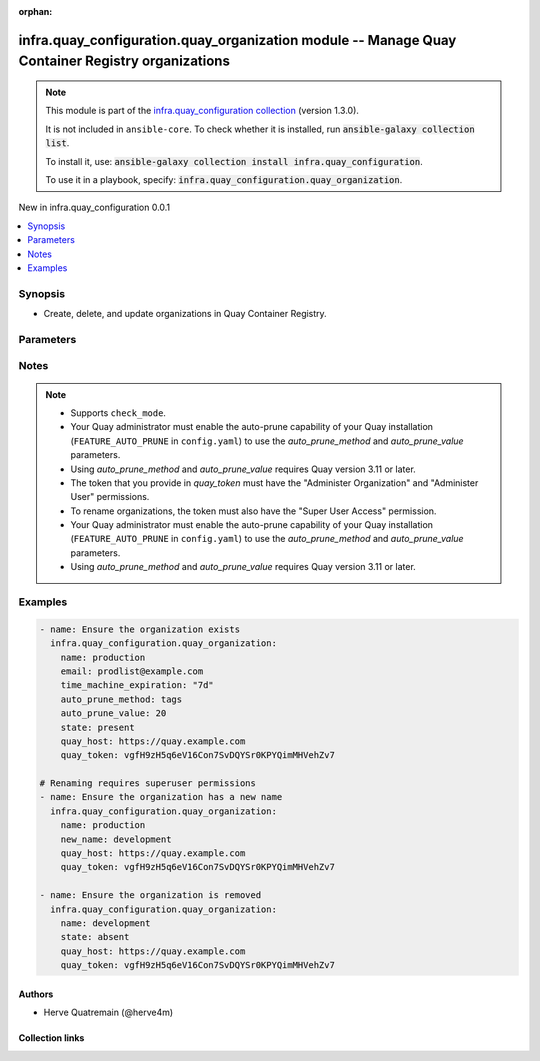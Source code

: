 
.. Document meta

:orphan:

.. |antsibull-internal-nbsp| unicode:: 0xA0
    :trim:

.. meta::
  :antsibull-docs: 2.11.0

.. Anchors

.. _ansible_collections.infra.quay_configuration.quay_organization_module:

.. Anchors: short name for ansible.builtin

.. Title

infra.quay_configuration.quay_organization module -- Manage Quay Container Registry organizations
+++++++++++++++++++++++++++++++++++++++++++++++++++++++++++++++++++++++++++++++++++++

.. Collection note

.. note::
    This module is part of the `infra.quay_configuration collection <https://galaxy.ansible.com/ui/repo/published/herve4m/quay/>`_ (version 1.3.0).

    It is not included in ``ansible-core``.
    To check whether it is installed, run :code:`ansible-galaxy collection list`.

    To install it, use: :code:`ansible-galaxy collection install infra.quay_configuration`.

    To use it in a playbook, specify: :code:`infra.quay_configuration.quay_organization`.

.. version_added

.. rst-class:: ansible-version-added

New in infra.quay_configuration 0.0.1

.. contents::
   :local:
   :depth: 1

.. Deprecated


Synopsis
--------

.. Description

- Create, delete, and update organizations in Quay Container Registry.


.. Aliases


.. Requirements






.. Options

Parameters
----------

.. raw:: html

  <table class="colwidths-auto ansible-option-table docutils align-default" style="width: 100%">
  <thead>
  <tr class="row-odd">
    <th class="head"><p>Parameter</p></th>
    <th class="head"><p>Comments</p></th>
  </tr>
  </thead>
  <tbody>
  <tr class="row-even">
    <td><div class="ansible-option-cell">
      <div class="ansibleOptionAnchor" id="parameter-auto_prune_method"></div>
      <p class="ansible-option-title"><strong>auto_prune_method</strong></p>
      <a class="ansibleOptionLink" href="#parameter-auto_prune_method" title="Permalink to this option"></a>
      <p class="ansible-option-type-line">
        <span class="ansible-option-type">string</span>
      </p>
    </div></td>
    <td><div class="ansible-option-cell">
      <p>Method to use for the auto-pruning tags policy.</p>
      <p>If <code class='docutils literal notranslate'>none</code>, then the module ensures that no policy is in place. The tags are not pruned.</p>
      <p>If <code class='docutils literal notranslate'>tags</code>, then the policy keeps only the number of tags that you specify in <em>auto_prune_value</em>.</p>
      <p>If <code class='docutils literal notranslate'>date</code>, then the policy deletes the tags older than the time period that you specify in <em>auto_prune_value</em>.</p>
      <p><em>auto_prune_value</em> is required when <em>auto_prune_method</em> is <code class='docutils literal notranslate'>tags</code> or <code class='docutils literal notranslate'>date</code>.</p>
      <p class="ansible-option-line"><strong class="ansible-option-choices">Choices:</strong></p>
      <ul class="simple">
        <li><p><code class="ansible-value literal notranslate ansible-option-choices-entry">&#34;none&#34;</code></p></li>
        <li><p><code class="ansible-value literal notranslate ansible-option-choices-entry">&#34;tags&#34;</code></p></li>
        <li><p><code class="ansible-value literal notranslate ansible-option-choices-entry">&#34;date&#34;</code></p></li>
      </ul>

    </div></td>
  </tr>
  <tr class="row-odd">
    <td><div class="ansible-option-cell">
      <div class="ansibleOptionAnchor" id="parameter-auto_prune_value"></div>
      <p class="ansible-option-title"><strong>auto_prune_value</strong></p>
      <a class="ansibleOptionLink" href="#parameter-auto_prune_value" title="Permalink to this option"></a>
      <p class="ansible-option-type-line">
        <span class="ansible-option-type">string</span>
      </p>
    </div></td>
    <td><div class="ansible-option-cell">
      <p>Number of tags to keep when <em>auto_prune_value</em> is <code class='docutils literal notranslate'>tags</code>. The value must be 1 or more.</p>
      <p>Period of time when <em>auto_prune_value</em> is <code class='docutils literal notranslate'>date</code>. The value must be 1 or more, and must be followed by a suffix; s (for second), m (for minute), h (for hour), d (for day), or w (for week).</p>
      <p><em>auto_prune_method</em> is required when <em>auto_prune_value</em> is set.</p>
    </div></td>
  </tr>
  <tr class="row-even">
    <td><div class="ansible-option-cell">
      <div class="ansibleOptionAnchor" id="parameter-email"></div>
      <p class="ansible-option-title"><strong>email</strong></p>
      <a class="ansibleOptionLink" href="#parameter-email" title="Permalink to this option"></a>
      <p class="ansible-option-type-line">
        <span class="ansible-option-type">string</span>
      </p>
    </div></td>
    <td><div class="ansible-option-cell">
      <p>Email address to associate with the new organization.</p>
      <p>If your Quay administrator has enabled the mailing capability of your Quay installation (<code class='docutils literal notranslate'>FEATURE_MAILING</code> to <code class='docutils literal notranslate'>true</code> in <code class='docutils literal notranslate'>config.yaml</code>), then this <em>email</em> parameter is mandatory.</p>
      <p>You cannot use the same address as your account email.</p>
    </div></td>
  </tr>
  <tr class="row-odd">
    <td><div class="ansible-option-cell">
      <div class="ansibleOptionAnchor" id="parameter-name"></div>
      <p class="ansible-option-title"><strong>name</strong></p>
      <a class="ansibleOptionLink" href="#parameter-name" title="Permalink to this option"></a>
      <p class="ansible-option-type-line">
        <span class="ansible-option-type">string</span>
        / <span class="ansible-option-required">required</span>
      </p>
    </div></td>
    <td><div class="ansible-option-cell">
      <p>Name of the organization to create, remove, or modify.</p>
      <p>The name must be in lowercase and must not contain white spaces. For compatibility with earlier versions of Docker, the name must be at least four characters long.</p>
    </div></td>
  </tr>
  <tr class="row-even">
    <td><div class="ansible-option-cell">
      <div class="ansibleOptionAnchor" id="parameter-new_name"></div>
      <p class="ansible-option-title"><strong>new_name</strong></p>
      <a class="ansibleOptionLink" href="#parameter-new_name" title="Permalink to this option"></a>
      <p class="ansible-option-type-line">
        <span class="ansible-option-type">string</span>
      </p>
    </div></td>
    <td><div class="ansible-option-cell">
      <p>New name for the organization.</p>
      <p>Setting this option changes the name of the organization which current name is provided in <em>name</em>.</p>
      <p>The token you use to connect to the API (in <em>quay_token</em>) must have the "Super User Access" permission.</p>
    </div></td>
  </tr>
  <tr class="row-odd">
    <td><div class="ansible-option-cell">
      <div class="ansibleOptionAnchor" id="parameter-quay_host"></div>
      <p class="ansible-option-title"><strong>quay_host</strong></p>
      <a class="ansibleOptionLink" href="#parameter-quay_host" title="Permalink to this option"></a>
      <p class="ansible-option-type-line">
        <span class="ansible-option-type">string</span>
      </p>
    </div></td>
    <td><div class="ansible-option-cell">
      <p>URL for accessing the API. <a href='https://quay.example.com:8443'>https://quay.example.com:8443</a> for example.</p>
      <p>If you do not set the parameter, then the module uses the <code class='docutils literal notranslate'>QUAY_HOST</code> environment variable.</p>
      <p>If you do no set the environment variable either, then the module uses the <a href='http://127.0.0.1'>http://127.0.0.1</a> URL.</p>
      <p class="ansible-option-line"><strong class="ansible-option-default-bold">Default:</strong> <code class="ansible-value literal notranslate ansible-option-default">&#34;http://127.0.0.1&#34;</code></p>
    </div></td>
  </tr>
  <tr class="row-even">
    <td><div class="ansible-option-cell">
      <div class="ansibleOptionAnchor" id="parameter-quay_password"></div>
      <p class="ansible-option-title"><strong>quay_password</strong></p>
      <a class="ansibleOptionLink" href="#parameter-quay_password" title="Permalink to this option"></a>
      <p class="ansible-option-type-line">
        <span class="ansible-option-type">string</span>
      </p>
    </div></td>
    <td><div class="ansible-option-cell">
      <p>The password to use for authenticating against the API.</p>
      <p>If you do not set the parameter, then the module tries the <code class='docutils literal notranslate'>QUAY_PASSWORD</code> environment variable.</p>
      <p>If you set <em>quay_password</em>, then you also need to set <em>quay_username</em>.</p>
      <p>Mutually exclusive with <em>quay_token</em>.</p>
    </div></td>
  </tr>
  <tr class="row-odd">
    <td><div class="ansible-option-cell">
      <div class="ansibleOptionAnchor" id="parameter-quay_token"></div>
      <p class="ansible-option-title"><strong>quay_token</strong></p>
      <a class="ansibleOptionLink" href="#parameter-quay_token" title="Permalink to this option"></a>
      <p class="ansible-option-type-line">
        <span class="ansible-option-type">string</span>
      </p>
    </div></td>
    <td><div class="ansible-option-cell">
      <p>OAuth access token for authenticating against the API.</p>
      <p>If you do not set the parameter, then the module tries the <code class='docutils literal notranslate'>QUAY_TOKEN</code> environment variable.</p>
      <p>Mutually exclusive with <em>quay_username</em> and <em>quay_password</em>.</p>
    </div></td>
  </tr>
  <tr class="row-even">
    <td><div class="ansible-option-cell">
      <div class="ansibleOptionAnchor" id="parameter-quay_username"></div>
      <p class="ansible-option-title"><strong>quay_username</strong></p>
      <a class="ansibleOptionLink" href="#parameter-quay_username" title="Permalink to this option"></a>
      <p class="ansible-option-type-line">
        <span class="ansible-option-type">string</span>
      </p>
    </div></td>
    <td><div class="ansible-option-cell">
      <p>The username to use for authenticating against the API.</p>
      <p>If you do not set the parameter, then the module tries the <code class='docutils literal notranslate'>QUAY_USERNAME</code> environment variable.</p>
      <p>If you set <em>quay_username</em>, then you also need to set <em>quay_password</em>.</p>
      <p>Mutually exclusive with <em>quay_token</em>.</p>
    </div></td>
  </tr>
  <tr class="row-odd">
    <td><div class="ansible-option-cell">
      <div class="ansibleOptionAnchor" id="parameter-state"></div>
      <p class="ansible-option-title"><strong>state</strong></p>
      <a class="ansibleOptionLink" href="#parameter-state" title="Permalink to this option"></a>
      <p class="ansible-option-type-line">
        <span class="ansible-option-type">string</span>
      </p>
    </div></td>
    <td><div class="ansible-option-cell">
      <p>If <code class='docutils literal notranslate'>absent</code>, then the module deletes the organization.</p>
      <p>The module does not fail if the organization does not exist, because the state is already as expected.</p>
      <p>If <code class='docutils literal notranslate'>present</code>, then the module creates the organization if it does not already exist.</p>
      <p>If the organization already exists, then the module updates its state.</p>
      <p class="ansible-option-line"><strong class="ansible-option-choices">Choices:</strong></p>
      <ul class="simple">
        <li><p><code class="ansible-value literal notranslate ansible-option-choices-entry">&#34;absent&#34;</code></p></li>
        <li><p><code class="ansible-value literal notranslate ansible-option-default-bold"><strong>&#34;present&#34;</strong></code> <span class="ansible-option-choices-default-mark">← (default)</span></p></li>
      </ul>

    </div></td>
  </tr>
  <tr class="row-even">
    <td><div class="ansible-option-cell">
      <div class="ansibleOptionAnchor" id="parameter-time_machine_expiration"></div>
      <p class="ansible-option-title"><strong>time_machine_expiration</strong></p>
      <a class="ansibleOptionLink" href="#parameter-time_machine_expiration" title="Permalink to this option"></a>
      <p class="ansible-option-type-line">
        <span class="ansible-option-type">string</span>
      </p>
    </div></td>
    <td><div class="ansible-option-cell">
      <p>The amount of time, after a tag is deleted, that the tag is accessible in time machine before being garbage collected.</p>
      <p class="ansible-option-line"><strong class="ansible-option-choices">Choices:</strong></p>
      <ul class="simple">
        <li><p><code class="ansible-value literal notranslate ansible-option-choices-entry">&#34;0s&#34;</code></p></li>
        <li><p><code class="ansible-value literal notranslate ansible-option-choices-entry">&#34;1d&#34;</code></p></li>
        <li><p><code class="ansible-value literal notranslate ansible-option-choices-entry">&#34;7d&#34;</code></p></li>
        <li><p><code class="ansible-value literal notranslate ansible-option-choices-entry">&#34;14d&#34;</code></p></li>
        <li><p><code class="ansible-value literal notranslate ansible-option-choices-entry">&#34;1month&#34;</code></p></li>
      </ul>

    </div></td>
  </tr>
  <tr class="row-odd">
    <td><div class="ansible-option-cell">
      <div class="ansibleOptionAnchor" id="parameter-validate_certs"></div>
      <div class="ansibleOptionAnchor" id="parameter-verify_ssl"></div>
      <p class="ansible-option-title"><strong>validate_certs</strong></p>
      <a class="ansibleOptionLink" href="#parameter-validate_certs" title="Permalink to this option"></a>
      <p class="ansible-option-type-line"><span class="ansible-option-aliases">aliases: verify_ssl</span></p>
      <p class="ansible-option-type-line">
        <span class="ansible-option-type">boolean</span>
      </p>
    </div></td>
    <td><div class="ansible-option-cell">
      <p>Whether to allow insecure connections to the API.</p>
      <p>If <code class='docutils literal notranslate'>no</code>, then the module does not validate SSL certificates.</p>
      <p>If you do not set the parameter, then the module tries the <code class='docutils literal notranslate'>QUAY_VERIFY_SSL</code> environment variable (<code class='docutils literal notranslate'>yes</code>, <code class='docutils literal notranslate'>1</code>, and <code class='docutils literal notranslate'>True</code> mean yes, and <code class='docutils literal notranslate'>no</code>, <code class='docutils literal notranslate'>0</code>, <code class='docutils literal notranslate'>False</code>, and no value mean no).</p>
      <p class="ansible-option-line"><strong class="ansible-option-choices">Choices:</strong></p>
      <ul class="simple">
        <li><p><code class="ansible-value literal notranslate ansible-option-choices-entry">false</code></p></li>
        <li><p><code class="ansible-value literal notranslate ansible-option-default-bold"><strong>true</strong></code> <span class="ansible-option-choices-default-mark">← (default)</span></p></li>
      </ul>

    </div></td>
  </tr>
  </tbody>
  </table>



.. Attributes


.. Notes

Notes
-----

.. note::
   - Supports \ :literal:`check\_mode`\ .
   - Your Quay administrator must enable the auto-prune capability of your Quay installation (\ :literal:`FEATURE\_AUTO\_PRUNE`\  in \ :literal:`config.yaml`\ ) to use the \ :emphasis:`auto\_prune\_method`\  and \ :emphasis:`auto\_prune\_value`\  parameters.
   - Using \ :emphasis:`auto\_prune\_method`\  and \ :emphasis:`auto\_prune\_value`\  requires Quay version 3.11 or later.
   - The token that you provide in \ :emphasis:`quay\_token`\  must have the "Administer Organization" and "Administer User" permissions.
   - To rename organizations, the token must also have the "Super User Access" permission.
   - Your Quay administrator must enable the auto-prune capability of your Quay installation (\ :literal:`FEATURE\_AUTO\_PRUNE`\  in \ :literal:`config.yaml`\ ) to use the \ :emphasis:`auto\_prune\_method`\  and \ :emphasis:`auto\_prune\_value`\  parameters.
   - Using \ :emphasis:`auto\_prune\_method`\  and \ :emphasis:`auto\_prune\_value`\  requires Quay version 3.11 or later.

.. Seealso


.. Examples

Examples
--------

.. code-block:: yaml+jinja

    
    - name: Ensure the organization exists
      infra.quay_configuration.quay_organization:
        name: production
        email: prodlist@example.com
        time_machine_expiration: "7d"
        auto_prune_method: tags
        auto_prune_value: 20
        state: present
        quay_host: https://quay.example.com
        quay_token: vgfH9zH5q6eV16Con7SvDQYSr0KPYQimMHVehZv7

    # Renaming requires superuser permissions
    - name: Ensure the organization has a new name
      infra.quay_configuration.quay_organization:
        name: production
        new_name: development
        quay_host: https://quay.example.com
        quay_token: vgfH9zH5q6eV16Con7SvDQYSr0KPYQimMHVehZv7

    - name: Ensure the organization is removed
      infra.quay_configuration.quay_organization:
        name: development
        state: absent
        quay_host: https://quay.example.com
        quay_token: vgfH9zH5q6eV16Con7SvDQYSr0KPYQimMHVehZv7




.. Facts


.. Return values


..  Status (Presently only deprecated)


.. Authors

Authors
~~~~~~~

- Herve Quatremain (@herve4m)



.. Extra links

Collection links
~~~~~~~~~~~~~~~~

.. ansible-links::

  - title: "Issue Tracker"
    url: "https://github.com/redhat-cop/quay_configuration/issues"
    external: true
  - title: "Repository (Sources)"
    url: "https://github.com/redhat-cop/quay_configuration"
    external: true


.. Parsing errors

